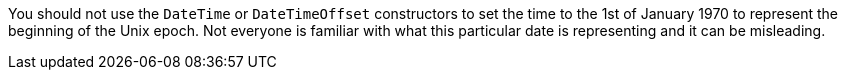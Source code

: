 You should not use the `DateTime` or `DateTimeOffset` constructors to set the time to the 1st of January 1970 to represent the beginning of the Unix epoch. Not everyone is familiar with what this particular date is representing and it can be misleading.